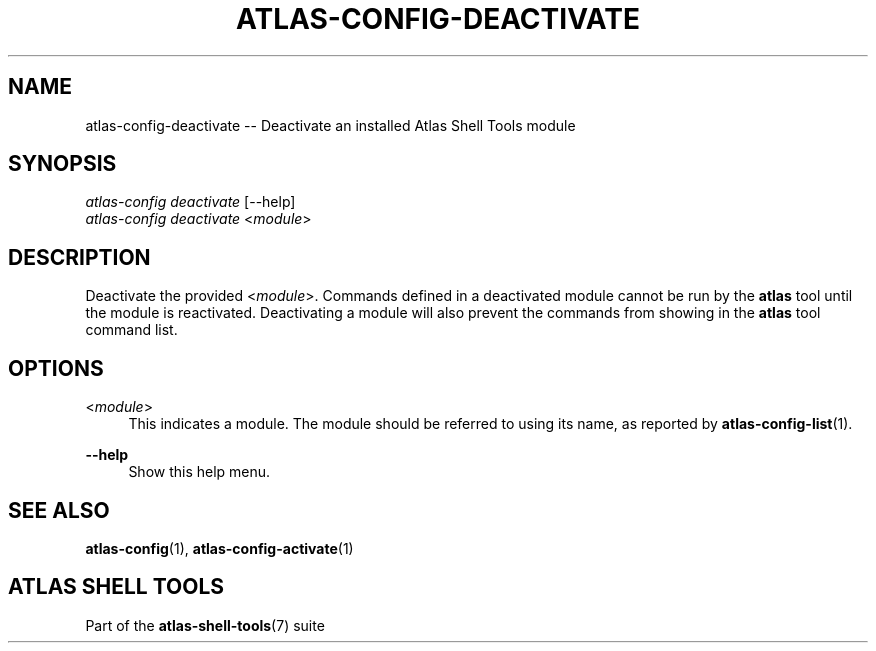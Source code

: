 .\"     Title: atlas-config-deactivate
.\"    Author: Lucas Cram
.\"    Source: atlas-shell-tools 0.0.1
.\"  Language: English
.\"
.TH "ATLAS-CONFIG-DEACTIVATE" "1" "1 December 2018" "atlas\-shell\-tools 0\&.0\&.1" "Atlas Shell Tools Manual"
.\" -----------------------------------------------------------------
.\" * Define some portability stuff
.\" -----------------------------------------------------------------
.ie \n(.g .ds Aq \(aq
.el       .ds Aq '
.\" -----------------------------------------------------------------
.\" * set default formatting
.\" -----------------------------------------------------------------
.\" disable hyphenation
.nh
.\" disable justification (adjust text to left margin only)
.ad l
.\" -----------------------------------------------------------------
.\" * MAIN CONTENT STARTS HERE *
.\" -----------------------------------------------------------------

.SH "NAME"
.sp
atlas\-config\-deactivate \-- Deactivate an installed Atlas Shell Tools module

.SH "SYNOPSIS"
.sp
.nf
\fIatlas-config deactivate\fR [\-\-help]
\fIatlas-config deactivate\fR <\fImodule\fR>
.fi

.SH "DESCRIPTION"
.sp
Deactivate the provided <\fImodule\fR>. Commands defined in a deactivated module
cannot be run by the \fBatlas\fR tool until the module is reactivated.
Deactivating a module will also prevent the commands from showing in the
\fBatlas\fR tool command list.

.SH "OPTIONS"
.sp

.PP
<\fImodule\fR>
.RS 4
This indicates a module. The module should be referred to using its name, as
reported by \fBatlas-config-list\fR(1).
.RE

.PP
\fB\-\-help\fR
.RS 4
Show this help menu.
.RE

.SH "SEE ALSO"
.sp
\fBatlas\-config\fR(1), \fBatlas\-config\-activate\fR(1)

.SH "ATLAS SHELL TOOLS"
.sp
Part of the \fBatlas\-shell\-tools\fR(7) suite

